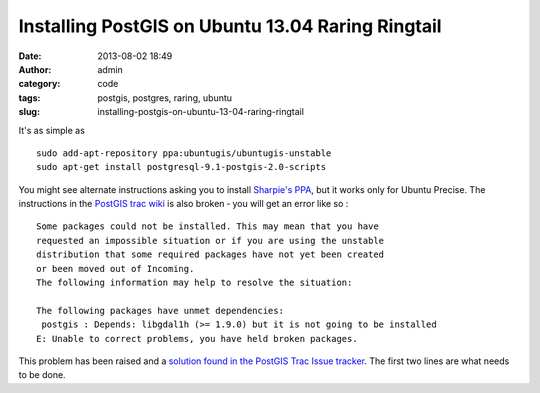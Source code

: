 Installing PostGIS on Ubuntu 13.04 Raring Ringtail
##################################################
:date: 2013-08-02 18:49
:author: admin
:category: code
:tags: postgis, postgres, raring, ubuntu
:slug: installing-postgis-on-ubuntu-13-04-raring-ringtail

It's as simple as


::

    sudo add-apt-repository ppa:ubuntugis/ubuntugis-unstable
    sudo apt-get install postgresql-9.1-postgis-2.0-scripts

You might see alternate instructions asking you to install `Sharpie's
PPA <https://launchpad.net/~sharpie/+archive/postgis-stable>`__, but it
works only for Ubuntu Precise. The instructions in the `PostGIS trac
wiki <http://trac.osgeo.org/postgis/wiki/UsersWikiPostGIS20Ubuntu1304>`__
is also broken ‐ you will get an error like so :

::

    Some packages could not be installed. This may mean that you have
    requested an impossible situation or if you are using the unstable
    distribution that some required packages have not yet been created
    or been moved out of Incoming.
    The following information may help to resolve the situation:

    The following packages have unmet dependencies:
     postgis : Depends: libgdal1h (>= 1.9.0) but it is not going to be installed
    E: Unable to correct problems, you have held broken packages.

This problem has been raised and a `solution found in the PostGIS Trac
Issue tracker <http://trac.osgeo.org/osgeo/ticket/1154#comment:12>`__.
The first two lines are what needs to be done.
